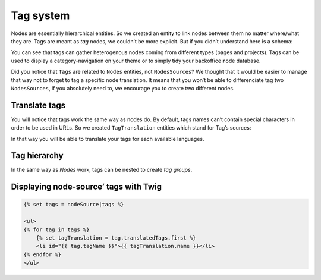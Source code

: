 .. _tags-system-intro:

==========
Tag system
==========

Nodes are essentially hierarchical entities. So we created an entity to link nodes between them no matter where/what
they are. Tags are meant as *tag* nodes, we couldn’t be more explicit. But if you didn’t understand here is a schema:

.. image:: ./tags.*
   :align: center


You can see that tags can gather heterogenous nodes coming from different types (pages and projects).
Tags can be used to display a category-navigation on your theme or to simply tidy your backoffice node database.

Did you notice that ``Tags`` are related to ``Nodes`` entities, not ``NodesSources``? We thought that it would be
easier to manage that way not to forget to tag a specific node translation.
It means that you won’t be able to differenciate tag two ``NodesSources``, if you absolutely need to, we encourage you to create two different nodes.

Translate tags
--------------

You will notice that tags work the same way as nodes do. By default, tags names can’t contain special characters in order to be used in URLs.
So we created ``TagTranslation`` entities which stand for Tag’s sources:

.. image:: ./tag-translations.*
   :align: center

In that way you will be able to translate your tags for each available languages.

Tag hierarchy
-------------

In the same way as *Nodes* work, tags can be nested to create *tag groups*.

Displaying node-source’ tags with Twig
--------------------------------------

.. code-block:: html+jinja

    {% set tags = nodeSource|tags %}

    <ul>
    {% for tag in tags %}
        {% set tagTranslation = tag.translatedTags.first %}
        <li id="{{ tag.tagName }}">{{ tagTranslation.name }}</li>
    {% endfor %}
    </ul>
